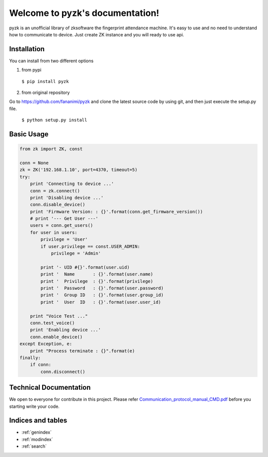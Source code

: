 .. pyzk documentation master file, created by
   sphinx-quickstart on Fri May 27 00:09:19 2016.
   You can adapt this file completely to your liking, but it should at least
   contain the root `toctree` directive.

********************************
Welcome to pyzk's documentation!
********************************

pyzk is an unofficial library of zksoftware the fingerprint attendance machine. It's easy to use and no need to understand how to communicate to device. Just create ZK instance and you will ready to use api.

Installation
############

.. image:: https://travis-ci.org/fananimi/pyzk.svg?branch=master
    :target: https://travis-ci.org/fananimi/pyzk

You can install from two different options

1. from pypi

  ``$ pip install pyzk``


2. from original repository

Go to https://github.com/fananimi/pyzk and clone the latest source code by using git, and then just execute the setup.py file.


 ``$ python setup.py install``


Basic Usage
###########

.. code-block:: python

    from zk import ZK, const

    conn = None
    zk = ZK('192.168.1.10', port=4370, timeout=5)
    try:
        print 'Connecting to device ...'
        conn = zk.connect()
        print 'Disabling device ...'
        conn.disable_device()
        print 'Firmware Version: : {}'.format(conn.get_firmware_version())
        # print '--- Get User ---'
        users = conn.get_users()
        for user in users:
            privilege = 'User'
            if user.privilege == const.USER_ADMIN:
                privilege = 'Admin'

            print '- UID #{}'.format(user.uid)
            print '  Name       : {}'.format(user.name)
            print '  Privilege  : {}'.format(privilege)
            print '  Password   : {}'.format(user.password)
            print '  Group ID   : {}'.format(user.group_id)
            print '  User  ID   : {}'.format(user.user_id)

        print "Voice Test ..."
        conn.test_voice()
        print 'Enabling device ...'
        conn.enable_device()
    except Exception, e:
        print "Process terminate : {}".format(e)
    finally:
        if conn:
            conn.disconnect()


Technical Documentation
#######################

We open to everyone for contribute in this project. Please refer `Communication_protocol_manual_CMD.pdf <https://github.com/fananimi/pyzk/blob/master/docs/_static/Communication_protocol_manual_CMD.pdf>`_ before you starting write your code.


Indices and tables
##################

* :ref:`genindex`
* :ref:`modindex`
* :ref:`search`

